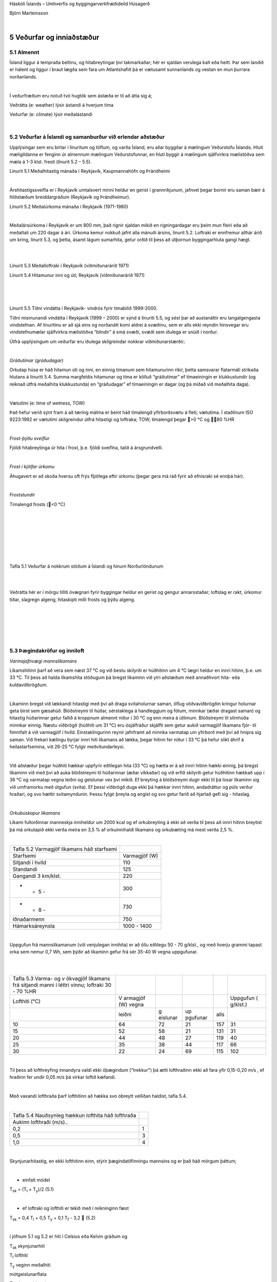 .. container::

   Háskóli Íslands – Umhverfis og byggingarverkfræðideild Húsagerð

   Björn Marteinsson

   | 

5 Veðurfar og inniaðstæður
==========================

5.1 Almennt
-----------

Ísland liggur á tempraða beltinu, og hitabreytingar því takmarkaðar; hér
er sjaldan verulega kalt eða heitt. Þar sem landið er hálent og liggur í
braut lægða sem fara um Atlantshafið þá er vætusamt sunnanlands og
vestan en mun þurrara norðanlands.

| 

Í veðurfræðum eru notuð tvö hugtök sem ástæða er til að átta sig á;

Veðrátta (e: weather) lýsir ástandi á hverjum tíma

Veðurfar (e: climate) lýsir meðalástandi

| 

5.2 Veðurfar á Íslandi og samanburður við erlendar aðstæður
-----------------------------------------------------------

Upplýsingar sem eru birtar í línuritum og töflum, og varða Ísland, eru
allar byggðar á mælingum Veðurstofu Íslands. Hluti mæligildanna er
fenginn úr almennum mælingum Veðurstofunnar, en hluti byggir á mælingum
sjálfvirkra mælistöðva sem mæla á 1-3 klst. fresti (línurit 5.2 – 5.5).

.. image:: myndir/kafli05_html_a0500651ec6bc288.png
   :name: Image1
   :width: 494px
   :height: 361px

Línurit 5.1 Meðalhitastig mánaða í Reykjavík, Kaupmannahöfn og
Þrándheimi

| 

Árshitastigssveifla er í Reykjavík umtalsvert minni heldur en gerist í
grannríkjunum, jafnvel þegar bornir eru saman bæir á hliðstæðum
breiddargráðum (Reykjavík og Þrándheimur).

.. image:: myndir/kafli05_html_1a19aa04caf8a4a9.png
   :name: Image2
   :width: 369px
   :height: 397px

Línurit 5.2 Meðalúrkoma mánaða í Reykjavík (1971-1980)

| 

Meðalársúrkoma í Reykjavík er um 800 mm, það rignir sjaldan mikið en
rigningardagar eru þeim mun fleiri eða að meðaltali um 220 dagar á ári.
Úrkoma kemur nokkuð jafnt alla mánuði ársins, línurit 5.2. Loftraki er
ennfremur allhár árið um kring, línurit 5.3, og þetta, ásamt lágum
sumarhita, getur orðið til þess að útþornun byggingarhluta gangi hægt.

| 

| 

.. image:: myndir/kafli05_html_e7c1f1ce6103cc34.png
   :name: Image3
   :width: 379px
   :height: 285px

Línurit 5.3 Meðalloftraki í Reykjavík (viðmiðunarárið 1971)

.. image:: myndir/kafli05_html_f7fa4dcc08c604fe.png
   :name: Image4
   :width: 279px
   :height: 390px

Línurit 5.4 Hitamunur inni og úti; Reykjavík (viðmiðunarárið 1971)

| 

| 

.. image:: myndir/kafli05_html_8ecb3cb7e6db285b.png
   :name: Image5
   :width: 354px
   :height: 365px

| 

Línurit 5.5 Tíðni vindátta í Reykjavík- vindrós fyrir tímabilið
1999-2000.

Tíðni mismunandi vindátta í Reykjavík (1999 – 2000) er sýnd á línuriti
5.5, og sést þar að austanáttir eru langalgengasta vindstefnan. Af
línuritinu er að sjá eins og norðanátt komi aldrei á svæðinu, sem er
alls ekki reyndin hinsvegar eru vindstefnumælar sjálfvirkra mælistöðva
“blindir” á smá svæði, svæði sem iðulega er snúið í norður.

Útfrá upplýsingum um veðurfar eru iðulega skilgreindar nokkrar
viðmiðunarstærðir;

| 

*Gráðutímar (gráðudagar)*

Orkutap húsa er háð hitamun úti og inni, en einnig tímanum sem
hitamunurinn ríkir, þetta samsvarar flatarmáli strikaða hlutans á
línuriti 5.4. Summa margfeldis hitamunar og tíma er kölluð “gráðutímar”
ef tímaeiningin er klukkustundir (og reiknað útfrá meðalhita
klukkustunda) en “gráðudagar” ef tímaeiningin er dagar (og þá miðað við
meðalhita daga).

| 

Vætutími (e: time of wetness, TOW)

Það hefur verið sýnt fram á að tæring málma er beint háð tímalengd
yfirborðsvætu á fleti; vætutíma. Í staðlinum ISO 9223:1992 er vætutími
skilgreindur útfrá hitastigi og loftraka; TOW; tímalengd þegar >0 °C og
80 %HR

| 

*Frost-þýðu sveiflur*

Fjöldi hitabreytinga úr hita í frost, þ.e. fjöldi sveiflna, talið á
ársgrundvelli.

| 

*Frost í kjölfar úrkomu*

Áhugavert er að skoða hversu oft frýs fljótlega eftir úrkomu (þegar gera
má ráð fyrir að efnisraki sé ennþá hár).

| 

*Froststundir*

Tímalengd frosts (<0 °C)

| 

| 

| 

| 

| 

| 

| 

Tafla 5.1 Veðurfar á nokkrum stöðum á Íslandi og hinum Norðurlöndunum

.. image:: myndir/kafli05_html_5d404a639b40343f.png
   :name: Image6
   :width: 576px
   :height: 498px

| 

| 

Veðrátta hér er í mörgu tilliti óvægnari fyrir byggingar heldur en
gerist og gengur annarsstaðar; loftslag er rakt, úrkomur tíðar, slagregn
algeng, hitaskipti milli frosts og þýðu algeng.

| 

| 

| 

| 

| 

5.3 Þægindakröfur og inniloft
-----------------------------

*Varmajafnvægi mannslíkamans*

Líkamshitinn þarf að vera sem næst 37 °C og við bestu skilyrði er
húðhitinn um 4 °C lægri heldur en innri hitinn, þ.e. um 33 °C. Til þess
að halda líkamshita stöðugum þá bregst líkaminn við ytri aðstæðum með
annaðhvort hita- eða kuldaviðbrögðum.

| 

Líkaminn bregst við lækkandi hitastigi með því að draga svitaholurnar
saman, öflug vöðvaviðbrögðin kringur holurnar geta birst sem gæsahúð.
Blóðstreymi til húðar, sérstaklega á handleggjum og fótum, minnkar (æðar
dragast saman) og hitastig húðarinnar getur fallið á kroppnum almennt
niður í 30 °C og enn meira á útlimum. Blóðstreymi til slímhúða minnkar
einnig. Næstu viðbrögð (húðhiti um 31 °C) eru ósjálfráður skjálfti sem
getur aukið varmagjöf líkamans fjór- til fimmfalt á við varmagjöf í
hvíld. Einstaklingurinn reynir jafnframt að minnka varmatap um yfirborð
með því að hnipra sig saman. Við frekari kælingu byrjar innri hiti
líkamans að lækka, þegar hitinn fer niður í 33 °C þá hefur slíkt áhrif á
heilastarfsemina, við 26-25 °C fylgir meðvitundarleysi.

| 

Við aðstæður þegar húðhiti hækkar uppfyrir eðlilegan hita (33 °C) og
hætta er á að innri hitinn hækki einnig, þá bregst líkaminn við með því
að auka blóðstreymi til húðarinnar (æðar víkkaðar) og við erfið skilyrði
getur húðhitinn hækkað upp í 36 °C og varmatap vegna leiðni og geislunar
vex því mikið. Ef breyting á blóðstreymi dugir ekki til þá losar
líkaminn sig við umframorku með útgufun (svita). Ef þessi viðbrögð duga
ekki þá hækkar innri hitinn, andadráttur og púls verður hraðari, og svo
hættir svitamyndunin. Þessu fylgir þreyta og angist og svo getur farið
að hjartað gefi sig - hitaslag.

| 

*Orkubúskapur líkamans*

Líkami fullorðinnar manneskja inniheldur um 2000 kcal og ef orkubreyting
á ekki að verða til þess að innri hitinn breytist þá má orkutapið ekki
verða meira en 3,5 % af orkuinnihaldi líkamans og orkubæting má mest
verða 2,5 %.

| 

========================================== =============
Tafla 5.2 Varmagjöf líkamans háð starfsemi 
Starfsemi                                  Varmagjöf (W)
Sitjandi í hvíld                           110
Standandi                                  125
Gangandi 3 km/klst.                        220
- - 5 -                                    300
- - 8 -                                    730
Iðnaðarmenn                                750
Hámarksáreynsla                            1000 - 1400
========================================== =============

| 

Uppgufun frá mannslíkamanum (við venjulegan innihita) er að öllu
eðlilegu 50 - 70 g/klst., og með hverju grammi tapast orka sem nemur 0,7
Wh, sem þýðir að líkaminn gefur frá sér 35-40 W vegna uppgufunar.

| 

| 

+----------+----------+----------+----------+------+----------+
| Tafla    |          |          |          |      |          |
| 5.3      |          |          |          |      |          |
| Varma-   |          |          |          |      |          |
| og       |          |          |          |      |          |
| v        |          |          |          |      |          |
| ökvagjöf |          |          |          |      |          |
| líkamans |          |          |          |      |          |
| frá      |          |          |          |      |          |
| sitjandi |          |          |          |      |          |
| manni í  |          |          |          |      |          |
| léttri   |          |          |          |      |          |
| vinnu;   |          |          |          |      |          |
| loftraki |          |          |          |      |          |
| 30 - 70  |          |          |          |      |          |
| %HR      |          |          |          |      |          |
+----------+----------+----------+----------+------+----------+
| Lofthiti | V        |          |          |      | Uppgufun |
| (°C)     | armagjöf |          |          |      | (        |
|          | (W)      |          |          |      | g/klst.) |
|          | vegna    |          |          |      |          |
+----------+----------+----------+----------+------+----------+
| |        | leiðni   | g        | up       | alls |          |
|          |          | eislunar | pgufunar |      |          |
+----------+----------+----------+----------+------+----------+
| 10       | 64       | 72       | 21       | 157  | 31       |
+----------+----------+----------+----------+------+----------+
| 15       | 52       | 58       | 21       | 131  | 31       |
+----------+----------+----------+----------+------+----------+
| 20       | 44       | 48       | 27       | 119  | 40       |
+----------+----------+----------+----------+------+----------+
| 25       | 35       | 38       | 44       | 117  | 66       |
+----------+----------+----------+----------+------+----------+
| 30       | 22       | 24       | 69       | 115  | 102      |
+----------+----------+----------+----------+------+----------+

| 

Til þess að lofthreyfing innandyra valdi ekki óþægindum ("trekkur") þá
ætti lofthraðinn ekki að fara yfir 0,15-0,20 m/s , ef hraðinn fer undir
0,05 m/s þá virkar loftið kæfandi.

| 

Með vaxandi lofthraða þarf lofthitinn að hækka svo óbreytt vellíðan
haldist, tafla 5.4.

| 

+----------------------------------+----------------------------------+
| Tafla 5.4 Nauðsynleg hækkun      |                                  |
| lofthita háð lofthraða           |                                  |
+----------------------------------+----------------------------------+
| Aukinn lofthraði (m/s)..         | .. krefst hækkunar lofthita (°C) |
+----------------------------------+----------------------------------+
| 0,2                              | 1                                |
+----------------------------------+----------------------------------+
| 0,5                              | 3                                |
+----------------------------------+----------------------------------+
| 1,0                              | 4                                |
+----------------------------------+----------------------------------+

| 

Skynjunarhitastig, en ekki lofthitinn einn, stýrir þægindatilfinningu
mannsins og er það háð mörgum þáttum;

| 

- einfalt módel

T\ :sub:`sk`\  = (T\ :sub:`l`\  + T\ :sub:`y`\ )/2 (5.1)

| 

- ef loftraki og lofthiti er tekið með í reikninginn fæst

T\ :sub:`sk`\  = 0,4 T\ :sub:`l`\  + 0,5 T\ :sub:`y`\  + 0,1
T\ :sub:`f`\  - 3,2  (5.2)

| 

í jöfnum 5.1 og 5.2 er hiti í Celsius eða Kelvin gráðum og

T\ :sub:`sk`\  skynjunarhiti

T\ :sub:`l`\  lofthiti

T\ :sub:`y`\  veginn meðalhiti

mótgeislunarflata

T\ :sub:`f`\  s.k. vott hitastig

 lofthraðinn (m/s)

| 

| 

Varmatap líkamans

Föt eru einangrandi hjúpur fyrir líkamann, og útfrá æskilegum líkamshita
(ca. 37 °C), lofthita, einangrunargildi fatanna og
varmayfirgangsmótstöðum má á hefðbundinn hátt ákvarða varmagjöf
líkamans, eða nauðsynlegt einangrunargildi fatnaðar útfrá gefnum
umhverfishita (að teknu tilliti til lofthraða osfr., þ.e. nota má áður
nefndan skynjunarhita sem jafngildishita, og komast þannig hjá því að
reikna orkutap vegna geislunar, lofthreyfingar ofl. sérstaklega), jafna
5.3;

| 

= A∙(T\ :sub:`k`\ -T\ :sub:`e`\ )/(1/k\ :sub:`i`\  + m\ :sub:`kl`\  +
1/) (5.3)

| 

þar sem  varmagjöf líkamans, W

A húðflatarmál (um 2,0 m\ :sup:`2`\  fyrir fullorðinn)

T\ :sub:`k`\  innri hiti líkamans (37 °C)

T\ :sub:`e`\  jafngildishiti umhverfis (skynjunarhitastigið)

k\ :sub:`i`\  "innri" varmaflutningstala, oft notað 14
W/(m\ :sup:`2`\ ∙K)

m\ :sub:`kl`\  varmamótstaða klæða

 varmayfirgangstala frá líkamanum til herbergislofts (húð eða föt), oft
notað 7,5 W/(m\ :sup:`2`\ ∙K)

| 

Húðflatarmál mannslíkamans má nálga með jöfnu 5.4 (heimild: Enøk i
bygninger ..);

| 

A=0,2*m\ :sup:`0,425`\ \*h\ :sup:`0,725`\  (5.4)

| 

þar sem A húðflatarmál, m\ :sup:`2`

m líkamsmassi, kg

h hæð, m

| 

| 

Varmayfirgangstala húðar (eða klæða) er háð lofthraða, við hæga
lofthreyfingu (innanhúss) er oft miðað við;

h= 7,5 W/(m\ :sup:`2`\ ∙K)

| 

Innri varmaflutningstalan k\ :sub:`i`\  er iðulega sett sem 14 en er
talin liggja á breiðu bili, 1 til 20, þessi mörk eru notuð til að reikna
neðri og efri mörk orkutaps (sjá töflu síðar).

| 

==================================================================== ===
Tafla 5.5 Einangrunargildi fatnaðar (1clo = 0,155 m\ :sup:`2`\ ∙K/W) 
Lýsing                                                               clo
nakinn líkami                                                        0
leikfimiklæðnaður                                                    0,1
léttur göngufatnaður                                                 1
venjulegur vetrarfatnaður                                            2
klæðnaður pólfara                                                    5
==================================================================== ===

| 

| 

+---------------+---------------+-----------+------------+-----------+
| Tafla 5.6     |               |           |            |           |
| Þæg           |               |           |            |           |
| indahitastig, |               |           |            |           |
| háð klæðnaði  |               |           |            |           |
| og            |               |           |            |           |
| varmayfir     |               |           |            |           |
| gangsmótstöðu |               |           |            |           |
| húðar til     |               |           |            |           |
| lofts.        |               |           |            |           |
|               |               |           |            |           |
| Líkaminn í    |               |           |            |           |
| hvíld eða     |               |           |            |           |
| léttri vinnu  |               |           |            |           |
| (brennsla     |               |           |            |           |
| 2100 Wh/dag)  |               |           |            |           |
+---------------+---------------+-----------+------------+-----------+
| Klæðnaður     |  = 17,5      |           |  = 7,5    |           |
|               | (samsv. =1   |           |            |           |
|               | m/s)          |           |            |           |
+---------------+---------------+-----------+------------+-----------+
| |             | neðri mörk    | efri mörk | neðri mörk | efri mörk |
+---------------+---------------+-----------+------------+-----------+
| 0             | 30,4          | 32,6      | 27,7       | 29,4      |
+---------------+---------------+-----------+------------+-----------+
| 0,1           | 30,2          | 31,9      | 27,0       | 28,0      |
+---------------+---------------+-----------+------------+-----------+
| 1             | 24,4          | 26,0      | 21,2       | 23,0      |
+---------------+---------------+-----------+------------+-----------+
| 2             | 17,9          | 20,0      | 14,8       | 16,5      |
+---------------+---------------+-----------+------------+-----------+

| 

Það er nokkuð ljóst hver þægilegur innihiti telst vera, að teknu tilliti
til klæðnaðar og lofthreyfingar. Hinsvegar er ekki jafn ljóst hver
æskilegur loftraki er innanhúss;

-  manninum líður ágætlega við tiltölulega háan loftraka (loftraki úti
   er um og yfir 80 %), en við lágan loftraka þorna slímhúðir. Það er
   ekki ljóst hversu lágur loftraki má vera – iðulega er t.d. sagt að
   loftraki skuli vera yfir 30 %, án þess að slíkt sé rökstutt
   sérstaklega.

-  hár loftraki verður byggingum erfiður vegna hættu á rakaþéttingum,
   m.a. á gleri. Almennt þá geta vandræði hlotist af því ef loftraki, í
   venjulegri byggingu, fer yfir 40-45 %HR þegar kalt er úti.

-  yfir vetrartímann er æskilegt að loftraki fari undir 30 % einhvern
   tíma, stundum nefnt í 2-3 vikur, þar sem slíkt mun koma í veg fyrir
   að smáskordýr (rykmaurar) fjölgi sér innanhúss.

| 

Við ákvörðun á hæfilegum lofthita innanhúss útfrá þægindakröfum þá er
augljóst að taka verður tillit til skynjunarhita, en þar vegur meðalhiti
yfirborða allt að helming.

| 

| 

| 

Dæmi 5.1 Veggurinn í Öskju-- Skynjunarhitastig

Mæling á yfirborðshitastigi, og útreikningur fyrir mismunandi nánd við
kaldan flöt.

| 

Mældur yfirborðshiti með IR-myndavél;

| 

.. image:: myndir/kafli05_html_a1c6ca1d72ab2240.png
   :name: Image7
   :width: 523px
   :height: 644px

| 

| 

| 

| 

| 

**Gæði innilofts**

Gæði innilofts eru háð mörgum breytistærðum þar sem lofthiti, loftraki
og lofthreyfing eru vissulega mikilvægar, en magn óheppilegra efna í
andrúmslofti skipta einnig mjög miklu máli. Afköst loftskipta í
vistarverum eru skilgreind í byggingarreglugerð, 10. Kafli. Sem dæmi má
taka gr. 10.2.5 sem fjallar um kröfur til loftræsingar íbúðarrýma:

| 

Meginreglur: Eftirfarandi meginreglur gilda um loftræsingu íbúða og
tengdra rýma:

1. Öll rými íbúða og íbúðarhúsa skulu loftræst. Heimilt er að beita
náttúrulegri loftræsingu, vélrænni loftræsingu eða blöndu af hvoru
tveggja. Loftræsing skal henta viðkomandi rými þannig að magn fersklofts
sé fullnægjandi til að komið sé í veg fyrir lyktarmengun og rakamettun
innilofts. Útsog skal vera úr eldhúsi, baðherbergi íbúðar, minni
snyrtingum, þvottaherbergjum, stökum geymslum og kjallaraherbergjum.
Útsog frá eldhúsi, salernum og þvottahúsi má ekki draga gegnum önnur
rými hússins.

2. Íverurými eru loftræst þannig að magn fersklofts sem berst til rýmis
sé minnst 0,3 l/s á m² gólfflatar á meðan rýmið er í notkun og minnst
0,2 l/s á m² gólfflatar meðan rýmið er ekki í notkun. Miða skal við að
íbúðir aldraðra og sérhæfðar íbúðir fatlaðra séu í notkun allan
sólarhringinn.

3. Magn fersklofts sem berst til svefnherbergis skal aldrei vera minna
en 7 l/s á hvern einstakling meðan herbergið er í notkun. Önnur rými þar
sem ekki er gert ráð fyrir stöðugri viðveru er heimilt að loftræsa
þannig að magn fersklofts sé minnst 0,2 l/s á m² gólfflatar. Meta skal
þörf fyrir loftræsingu í öðrum rýmum, s.s. sameiginlegum göngum,
gufuböðum o.þ.h.

| 

Viðmiðunarreglur: Eftirfarandi viðmiðunarreglur gilda um ákvörðun
loftmagns í íbúðum og tengdum rýmum:

1. Tryggja skal að eftirfarandi loftskipti í íbúðarhúsum séu möguleg að
lágmarki, óháð gerð loftræsingar:

a. Útsog úr eldhúsi íbúðar: 30 l/s.

b. Útsog úr baðherbergi íbúðar: 15 l/s.

c. Útsog úr minni snyrtingum: 10 l/s.

d. Útsog úr stökum geymslu- eða kjallaraherbergjum þar sem ekki er
stöðug viðvera: 0,2 l/s á m² gólfflatar. Þegar geymslurými er innan
íbúðar er heimilt að rýmið sé loftræst á sama hátt og íverurými
íbúðarinnar.

e. Útsog frá þvottaherbergi einnar íbúðar: 20 l/s.

f. Sameiginlegt þvottaherbergi með samnýttum þvottavélum fyrir 2 íbúðir
eða fleiri: 30 l/s á hverja þvottavél.

g. Stigahús: 17 l/s.

h. Sorpgeymslur: 0,6 l/s á m², þó að lágmarki 20 l/s.

2. Aðstreymi lofts að eldhúsi, baðherbergi, salerni eða þvottahúsi má
koma frá aðliggjandi rýmum með minna mengunar- eða rakaálagi.

| 

Byggingarreglugerðin setur á einum stað fram ákveðna kröfur leyfilegt
magn koltvísýrings í innilofti (mat á virkni útloftunar). Í grein 10.2.8
er áskilið hver skuli vera leyfilegur meðalstyrkur og mesti styrkur
CO\ :sub:`2`\  í innilofti\ `1 <#sdfootnote1sym>`__\ ;

| 

Mesta leyfilegt magn CO2 í innilofti.

Tryggt skal að CO2 magn í innilofti verði ekki meira að jafnaði en 0,08%
CO2 (800 ppm) og fari ekki til skamms tíma yfir 0,1% CO2 (1.000 ppm).

| 

Áhugavert er að skoða þessar kröfu í tengslum við hversu mikilla
loftskipta er krafist erlendis. Loftskiptakrafa almennt reynist vera
mjög háð því hvaða mengun er um að ræða, eða á hverju krafan byggist,
sjá töflu 5.7.

| 

+----------------------------------+----------------------------------+
| Tafla 5.7 Nauðsynleg loftskipti  |                                  |
| (samantekt) \*                   |                                  |
+----------------------------------+----------------------------------+
| l/s, einstakling                 | Ráðandi orsök                    |
+----------------------------------+----------------------------------+
| 0,3 <                            | 2 % CO\ :sub:`2`\  (útöndun)     |
+----------------------------------+----------------------------------+
| 0,5 <                            | 1 % CO\ :sub:`2`\  (afköst)      |
+----------------------------------+----------------------------------+
| 1,0 <                            | 0,5 % CO\ :sub:`2`\              |
|                                  | (lágmarksgildi tengt             |
|                                  | vinnuhollustu)                   |
+----------------------------------+----------------------------------+
| 3,5 <                            | 0,15 % CO\ :sub:`2`\             |
|                                  | (líkamslykt - viðmiðun           |
|                                  | Pettenkofers 1858)               |
+----------------------------------+----------------------------------+
| 2,5                              | ASHRAE Standard 62 - 1981 (USA)  |
+----------------------------------+----------------------------------+
| 3,5                              | Svensk byggnorm 1980             |
+----------------------------------+----------------------------------+
| 4                                | Nordisk kommité for              |
|                                  | Byggbestemmelser, NBK 40, 1981   |
+----------------------------------+----------------------------------+
| 5-7                              | Berglund et al (líkamslykt)      |
+----------------------------------+----------------------------------+
| 8                                | Fanger et al (líkamslykt)        |
+----------------------------------+----------------------------------+
| 7,5                              | ASHRAE Standard 62 - 1989 (USA)  |
+----------------------------------+----------------------------------+
| 5-10                             | Svensk byggnorm 1988             |
+----------------------------------+----------------------------------+
| 7-20                             | Nordisk kommité for              |
|                                  | Byggbestemmelser, NBK 61, 1991   |
+----------------------------------+----------------------------------+
| 10-30                            | Allergiutredningen               |
|                                  | (ofnæmiskönnun), Svíþjóð 1989    |
+----------------------------------+----------------------------------+
| 16-20                            | Weber et al, Coin et al          |
|                                  | (óþægindi vegna tóbaksreyks)     |
+----------------------------------+----------------------------------+
| 14-50                            | Fanger et al (heildar            |
|                                  | lyktarupplifun, olf-álag)        |
+----------------------------------+----------------------------------+

\* heimildin vísar til samantektar sem gerð er af T. Lindvall

| 

Dæmi; 5.2 Loftun íbúðar

Íbúð sem er 120 m\ :sup:`2`\ , 295 m\ :sup:`3`\ , hýsir 3 manna
fjölskyldu. Hvað þarf mörg loftskipti á klukkustund svo ýtrustu kröfum í
töflu 5.7 sé fullnægt?

n= (50 l/s, einstakling)1/(1000 l/m\ :sup:`3)`\ ∙60 s/mín∙60 mín/klst∙3
einstaklingar/295 m\ :sup:`3`

= 1,83 lofts/klst.

| 

Til samanburðar má nefna að í uppkasti að sérákvæði við staðal “Hitun
húsa” þá er lagt til að hámarksafl hitakerfis miðist við fjölda
loftskipta n=0,8 loftsk./klst.

| 

| 

| 

| 

**Heimildir og ítarefni**

S. Holst ( útg. ár vantar) VVS-teknik, kompendium i värme-,
ventilations- och sanitetsteknik, Del I, Lunds Tekniska Högskola, Lund

Husbygningsteknik...

ISO (1992) Corrosion of metals and alloys-Corrosivity of
atmospheres-Classification ISO 9223:1992

Enøk i bygninger - effektiv energibruk

Trausti Jónsson (1986) Veðurfar á höfuðborgarsvæðinu, Skipulagsstofa
höfuðborgarsvæðisins í samvinnu við Veðurfarsdeild Veðurstofu íslands,
Reykjavík

| 

| 

| 

| 

| 

.. container::
   :name: sdfootnote1

   `1 <#sdfootnote1anc>`__ Útiloft hérlendis inniheldur iðulega rúmlega
   400 ppm af CO\ :sub:`2`

.. container::

   5.12

   | 
